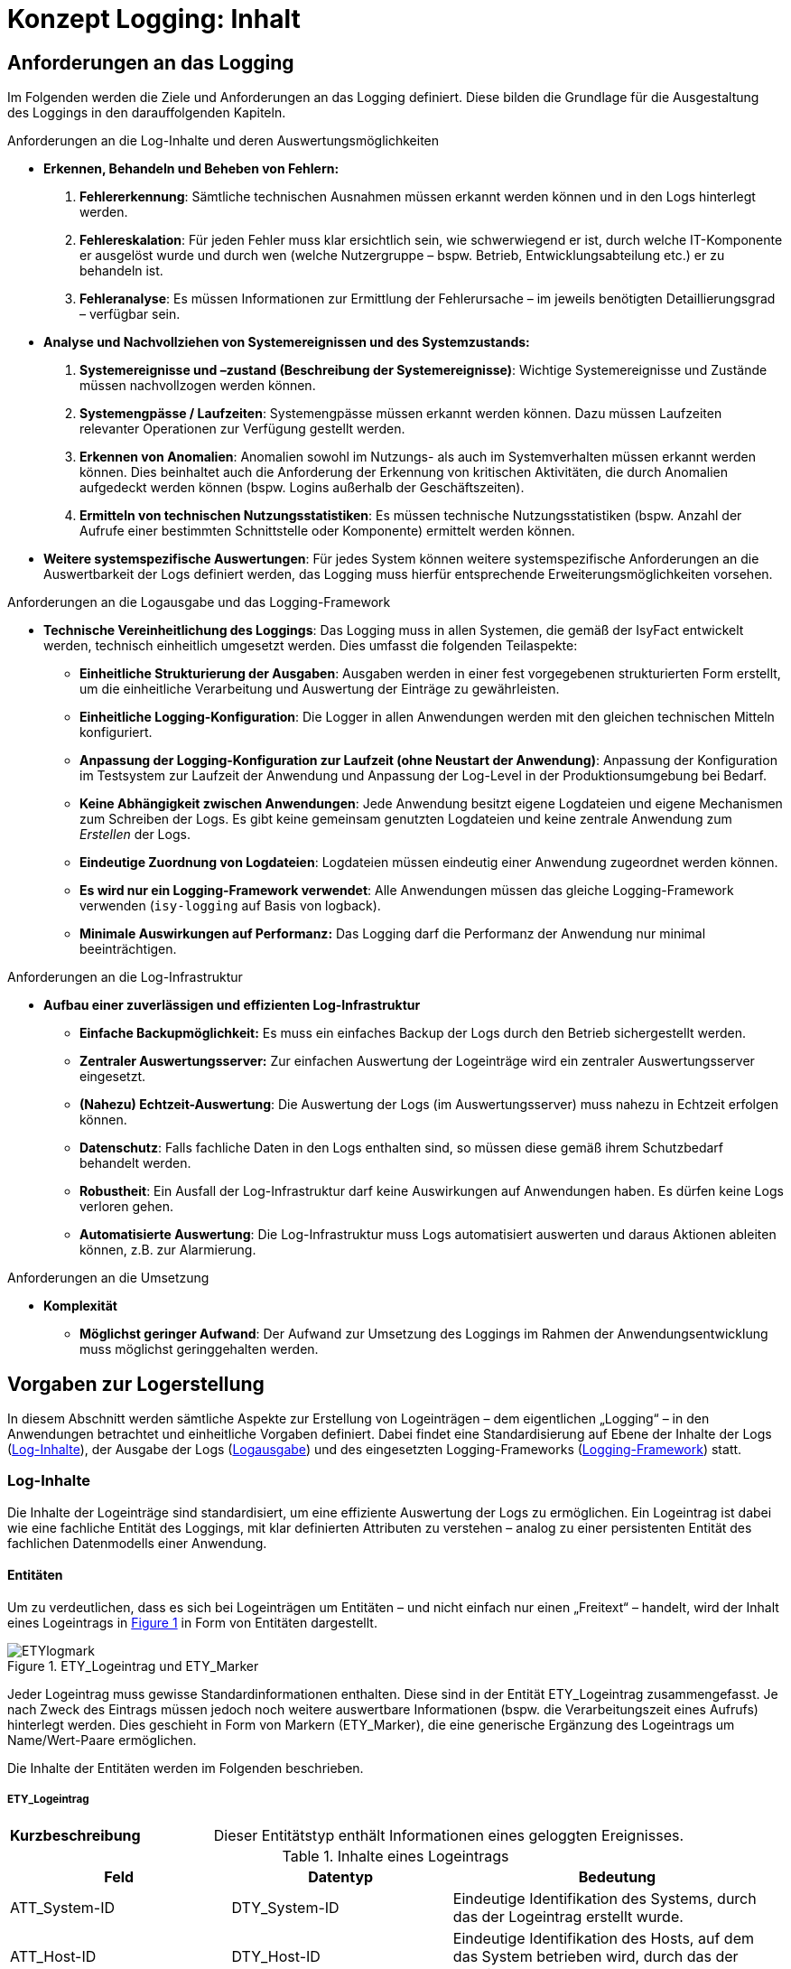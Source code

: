 = Konzept Logging: Inhalt

// tag::inhalt[]
[[anforderungen-an-das-logging]]
== Anforderungen an das Logging

Im Folgenden werden die Ziele und Anforderungen an das Logging definiert.
Diese bilden die Grundlage für die Ausgestaltung des Loggings in den darauffolgenden Kapiteln.

[underline]#Anforderungen an die Log-Inhalte und deren Auswertungsmöglichkeiten#

* *Erkennen, Behandeln und Beheben von Fehlern:*
. *Fehlererkennung*: Sämtliche technischen Ausnahmen müssen erkannt werden können und in den Logs hinterlegt werden.
. *Fehlereskalation*: Für jeden Fehler muss klar ersichtlich sein, wie schwerwiegend er ist, durch welche IT-Komponente er ausgelöst wurde und durch wen (welche Nutzergruppe – bspw. Betrieb, Entwicklungsabteilung etc.) er zu behandeln ist.
. *Fehleranalyse*: Es müssen Informationen zur Ermittlung der Fehlerursache – im jeweils benötigten Detaillierungsgrad – verfügbar sein.
* *Analyse und Nachvollziehen von Systemereignissen und des Systemzustands:*
. *Systemereignisse und –zustand (Beschreibung der Systemereignisse)*: Wichtige Systemereignisse und Zustände müssen nachvollzogen werden können.
. *Systemengpässe / Laufzeiten*: Systemengpässe müssen erkannt werden können.
Dazu müssen Laufzeiten relevanter Operationen zur Verfügung gestellt werden.
. *Erkennen von Anomalien*: Anomalien sowohl im Nutzungs- als auch im Systemverhalten müssen erkannt werden können.
Dies beinhaltet auch die Anforderung der Erkennung von kritischen Aktivitäten, die durch Anomalien aufgedeckt werden können (bspw. Logins außerhalb der Geschäftszeiten).
. *Ermitteln von technischen Nutzungsstatistiken*: Es müssen technische Nutzungsstatistiken (bspw. Anzahl der Aufrufe einer bestimmten Schnittstelle oder Komponente) ermittelt werden können.
* *Weitere systemspezifische Auswertungen*: Für jedes System können weitere systemspezifische Anforderungen an die Auswertbarkeit der Logs definiert werden, das Logging muss hierfür entsprechende Erweiterungsmöglichkeiten vorsehen.

[underline]#Anforderungen an die Logausgabe und das Logging-Framework#

* **Technische Vereinheitlichung des Loggings**: Das Logging muss in allen Systemen, die gemäß der IsyFact entwickelt werden,
technisch einheitlich umgesetzt werden.
Dies umfasst die folgenden Teilaspekte:
** **Einheitliche Strukturierung der Ausgaben**: Ausgaben werden in einer fest vorgegebenen strukturierten Form erstellt, um die einheitliche Verarbeitung und Auswertung der Einträge zu gewährleisten.
** **Einheitliche Logging-Konfiguration**: Die Logger in allen Anwendungen werden mit den gleichen technischen Mitteln konfiguriert.
** **Anpassung der Logging-Konfiguration zur Laufzeit (ohne Neustart der Anwendung)**: Anpassung der Konfiguration im Testsystem zur Laufzeit der Anwendung und Anpassung der Log-Level in der Produktionsumgebung bei Bedarf.
** **Keine Abhängigkeit zwischen Anwendungen**: Jede Anwendung besitzt eigene Logdateien und eigene Mechanismen zum Schreiben der Logs.
Es gibt keine gemeinsam genutzten Logdateien und keine zentrale Anwendung zum _Erstellen_ der Logs.
** **Eindeutige Zuordnung von Logdateien**: Logdateien müssen eindeutig einer Anwendung zugeordnet werden können.
** **Es wird nur ein Logging-Framework verwendet**: Alle Anwendungen müssen das gleiche Logging-Framework verwenden (`isy-logging` auf Basis von logback).
** *Minimale Auswirkungen auf Performanz:* Das Logging darf die Performanz der Anwendung nur minimal beeinträchtigen.

[underline]#Anforderungen an die Log-Infrastruktur#

* *Aufbau einer zuverlässigen und effizienten Log-Infrastruktur*
** *Einfache Backupmöglichkeit:* Es muss ein einfaches Backup der Logs durch den Betrieb sichergestellt werden.
** *Zentraler Auswertungsserver:* Zur einfachen Auswertung der Logeinträge wird ein zentraler Auswertungsserver eingesetzt.
** **(Nahezu) Echtzeit-Auswertung**: Die Auswertung der Logs (im Auswertungsserver) muss nahezu in Echtzeit erfolgen können.
** **Datenschutz**: Falls fachliche Daten in den Logs enthalten sind, so müssen diese gemäß ihrem Schutzbedarf behandelt werden.
** **Robustheit**: Ein Ausfall der Log-Infrastruktur darf keine Auswirkungen auf Anwendungen haben.
Es dürfen keine Logs verloren gehen.
** **Automatisierte Auswertung**: Die Log-Infrastruktur muss Logs automatisiert auswerten und daraus Aktionen ableiten können,
z.B. zur Alarmierung.

[underline]#Anforderungen an die Umsetzung#

* *Komplexität*
** **Möglichst geringer Aufwand**: Der Aufwand zur Umsetzung des Loggings im Rahmen der Anwendungsentwicklung muss möglichst geringgehalten werden.

[[vorgaben-zur-logerstellung]]
== Vorgaben zur Logerstellung

In diesem Abschnitt werden sämtliche Aspekte zur Erstellung von Logeinträgen – dem eigentlichen „Logging“ – in den Anwendungen betrachtet und einheitliche Vorgaben definiert.
Dabei findet eine Standardisierung auf Ebene der Inhalte der Logs (<<log-inhalte>>), der Ausgabe der Logs (<<logausgabe>>) und des eingesetzten Logging-Frameworks (<<logging-framework>>) statt.

[[log-inhalte]]
=== Log-Inhalte

Die Inhalte der Logeinträge sind standardisiert, um eine effiziente Auswertung der Logs zu ermöglichen.
Ein Logeintrag ist dabei wie eine fachliche Entität des Loggings, mit klar definierten Attributen zu verstehen – analog zu einer persistenten Entität des fachlichen Datenmodells einer Anwendung.

[[entitaeten]]
==== Entitäten

Um zu verdeutlichen, dass es sich bei Logeinträgen um Entitäten – und nicht einfach nur einen „Freitext“ – handelt, wird der Inhalt eines Logeintrags in <<image-ETYlogmark>> in Form von Entitäten dargestellt.

:desc-image-ETYlogmark: ETY_Logeintrag und ETY_Marker
[id="image-ETYlogmark",reftext="{figure-caption} {counter:figures}"]
.{desc-image-ETYlogmark}
image::ETYlogmark.png[align="center"]

Jeder Logeintrag muss gewisse Standardinformationen enthalten.
Diese sind in der Entität ETY_Logeintrag zusammengefasst.
Je nach Zweck des Eintrags müssen jedoch noch weitere auswertbare Informationen (bspw. die Verarbeitungszeit eines Aufrufs) hinterlegt werden.
Dies geschieht in Form von Markern (ETY_Marker), die eine generische Ergänzung des Logeintrags um Name/Wert-Paare ermöglichen.

Die Inhalte der Entitäten werden im Folgenden beschrieben.

[[ety_logeintrag]]
===== ETY_Logeintrag

[cols="3s,7"]
|====
|Kurzbeschreibung |Dieser Entitätstyp enthält Informationen eines geloggten Ereignisses.
|====

:desc-table-logeintrag: Inhalte eines Logeintrags
[id="table-logeintrag",reftext="{table-caption} {counter:tables}"]
.{desc-table-logeintrag}
[cols="2,2,3",options="header"]
|====
|Feld |Datentyp |Bedeutung
|ATT_System-ID |DTY_System-ID |Eindeutige Identifikation des Systems, durch das der Logeintrag erstellt wurde.
|ATT_Host-ID |DTY_Host-ID |Eindeutige Identifikation des Hosts, auf dem das System betrieben wird, durch das der Logeintrag erstellt wurde.
|ATT_Thread |DTY_Zeichenkette |Name des Threads (bspw. `main`).
|ATT_Logger |DTY_Zeichenkette |Name des Loggers (absoluter Pfad der Klasse).
|ATT_Zeitstempel |DTY_Zeitstempel |Zeitpunkt der Erstellung des Logeintrags.
|ATT_Korrelations-ID<1..n> |DTY_Korrelations-ID |Korrelations-ID des Aufrufs (siehe <<korrelations-id>>)
|ATT_Level |DTY_Log-Level |Log-Level, welches dem Logeintrag zugeordnet wird (siehe <<log-level-log-kategorie-und-ereignisschluessel>>).
|ATT_Kategorie |DTY_Log-Kategorie |Kategorisierung des Logeintrags in Bezug auf dessen Zweck. (siehe <<log-level-log-kategorie-und-ereignisschluessel>>).
|ATT_Ereignisschlüssel |DTY_ Ereignisschlüssel |Eindeutige Identifikation des Ereignisses und dem damit verbundenen Zweck der Erstellung des Logeintrags (siehe Abschnitt 4.1.2).
|ATT_Nachricht |DTY_Zeichenkette |Nachricht, welche das Ereignis des Logeintrags _menschenlesbar_ beschreibt (siehe <<nachricht>>).
|ATT_Enthaelt_fachliche_Daten |DTY_Wahrheitswert |Wahrheitswert, der angibt, ob der Logeintrag datenschutzrelevante Daten (vgl. <<datenschutz>>) enthält.
|====

[[ety_marker]]
===== ETY_Marker

[cols="3s,7"]
|====
|Kurzbeschreibung |Dieser Entitätstyp ermöglicht es, dem Logeintrag weitere Attribute in Form von Name/Wert-Paaren hinzuzufügen.
|====

:desc-table-marker: Inhalte eines Markers
[id="table-marker",reftext="{table-caption} {counter:tables}"]
.{desc-table-marker}
[cols="2,2,3",options="header"]
|====
|Feld |Datentyp |Bedeutung
|ATT_Name |DTY_Zeichenkette |Bezeichnung des Markers.
|ATT_Wert |DTY_Zeichenkette |Wert des Markers
|====

[[datentypen]]
===== Datentypen

:desc-table-datentypen: Datentypen
[id="table-datentypen",reftext="{table-caption} {counter:tables}"]
.{desc-table-datentypen}
[cols="2,2,3,4",options="header"]
|====
|Datentyp |Basistyp |Bedeutung |Wertebereich
|DTY_System-ID |Zeichenkette |Eindeutige Identifikation eines Systems. |Bspw.: `XYZRG`, `XYZGA`, `QKSVZ`
|DTY_Host-ID |Zeichenkette |Eindeutige Identifikation eines Hosts/Servers. |Bspw.: `appserver01`
|DTY_Zeitstempel |Datum |Zeitpunkt. a|
ISO8601-Format inklusive Zeitzone: +
`yyyy-MM-dd HH:mm:ss,SSSTZD`

Bspw.: `2007-09-05 16:40:36,464Z`
|DTY_Korrelations-ID |Zeichenkette |Eindeutige Identifikation eines Aufrufs über Anwendungsgrenzen hinweg (siehe <<korrelations-id>>) |Liste von UUIDs mit optionalen Präfixen (siehe <<korrelations-id>>).
|DTY_Log-Level |Enum |Kategorie eines Logeintrags in Bezug auf Wichtigkeit (siehe <<log-level-log-kategorie-und-ereignisschluessel>>). |`FATAL, ERROR, WARN, INFO, DEBUG, TRACE`
|DTY_Log-Kategorie |Enum |Kategorie eines Logeintrags in Bezug auf Zweck (siehe <<log-level-log-kategorie-und-ereignisschluessel>>). |`FEHLERANZEIGE, PROFILING, JOURNAL, METRIK,SICHERHEIT, FEHLERANALYSE`
|DTY_Ereignisschlüssel |Zeichenkette |Eindeutige Identifikation des Zwecks eines Logeintrags (siehe <<log-level-log-kategorie-und-ereignisschluessel>>). |Bspw.: `LISYLOO01001`
|DTY_Zeichenkette |Zeichenkette |Frei wählbare Zeichenketten. |UTF-8 Zeichenkette
|DTY_Wahrheitswert |Wahrheitswert |Ein Wahrheitswert kann genau zwei Zustände annehmen: „true“ oder „false“. |`true, false`
|DTY_Ganzzahl |Ganzzahl |Frei wählbare Ganzzahl. |Bspw.: `1, 2, 3, 4`
|====

[[log-level-log-kategorie-und-ereignisschluessel]]
==== Log-Level, Log-Kategorie und Ereignisschlüssel

Log-Level, Log-Kategorie und Ereignisschlüssel werden in den Nutzungsvorgaben _Logging_ (siehe <<NutzungsvorgabenLogging>>) beschrieben.

[[korrelations-id]]
==== Korrelations-ID

Die Korrelations-ID ist immer mitzuloggen, damit die Logeinträge einzelnen Aufrufen zugeordnet und über die Komponenten der Anwendungs­landschaft verfolgt werden können.
Die Korrelations-ID besteht aus einer Liste von IDs.
Jede ID besteht ihrerseits wiederum aus einem UUID sowie einem optionalen Präfix.
Die Korrelations-ID enthält die einzelnen IDs in der Reihenfolge, in der sie erzeugt wurden.
Somit ist die letzte ID der Korrelations-ID stets die des aktuellen Systemaufrufs.

NOTE: UUID: Universally Unique Identifier

Eine exemplarische Korrelations-ID ist demnach (als JSON-Array formatiert):

`{"c15638a2-4c38-4d18-b887-5ebd2a1c427d", +
"f60143b3-3408-4501-9947-240ec1c48667", +
"BATCH-c893d44f-3b8e-446e-a360-06a520440e64"}`

[[nachricht]]
==== Nachricht

Die Nachricht enthält eine menschenlesbare Beschreibung des eingetretenen Logereignisses.
Diese ist dann relevant, wenn die Logeinträge unverarbeitet durch einen (menschlichen) Anwender ausgewertet werden, was insbesondere bei der Fehleranalyse der Fall ist.

Die Nachrichten sind so weit wie möglich zu vereinheitlichen.
Dazu werden in den Nutzungsvorgaben _Logging_ (siehe <<NutzungsvorgabenLogging>>) klare Vorgaben definiert, welche Nachrichten in welcher Situation zu erstellen sind.

[[datenschutz]]
===== Datenschutz

Beim Loggen der Nachrichten sind grundsätzlich die Vorgaben der Datenschutzgrundverordnung (https://eur-lex.europa.eu/legal-content/DE/TXT/PDF/?uri=CELEX:32016R0679&from=DE[DSGVO]) einzuhalten.
Eine besondere Rolle spielen dabei personenbezogene Daten und insbesondere Daten gemäß Artikel 9 DSGVO.
Ebenso dürfen grundsätzlich keine sicherheitsrelevanten Daten (z.B. Passwörter) geloggt werden.

[underline]#Ausnahme#: Sollten die datenschutzrechtlich- oder sicherheitsrelevanten Daten zur Analyse zwingend notwendig sein – bspw., wenn fachlich fehlerhafte Daten zu technischen Fehlern führen – dürfen diese Daten im dafür notwendigen Maße mitgeschrieben werden.
Die entsprechenden Logeinträge müssen durch das Setzen des Flags ATT_Enthält_fachliche_Daten markiert werden, damit sie durch die Loginfrastruktur gesondert behandelt werden können.
Die Daten dürfen nur so lange aufbewahrt werden, wie es für die Analyse der Daten zwingend erforderlich ist.

Datenverarbeitung im Auftrag – auch Auftragsdatenverarbeitung (ADV) genannt – bezeichnete in Deutschland die Erhebung, Verarbeitung oder Nutzung personenbezogener Daten durch einen Dienstleister im Auftrag des Verantwortlichen.
Seit Inkrafttreten der DSGVO regelt Artikel 28 der DSGVO die Verarbeitung im Auftrag.
Artikel 28 verweist wiederum auf Artikel 32 der DSGVO, in dem eine Pseudonymisierung und Verschlüsselung personenbezogener Daten gefordert wird.
Für die Weitergabe von Log Dateien an Auftragsverarbeiter (Entwickler) bedeutet das konkret, dass personenbezogene Daten nur pseudonymisiert weitergegeben werden dürfen.

[[logausgabe]]
=== Logausgabe

In diesem Abschnitt werden sämtliche Aspekte zur Ausgabe der Logeinträge betrachtet und für die IsyFact standardisiert.
Dies umfasst die Definition des Formats der einzelnen Logeinträge (<<logformat>>), die Ablage der Einträge in Logdateien (<<logdateien-log-rotation-und-komprimierung>>).

[[logformat]]
==== Logformat

Die Logeinträge werden im JSON-Format ausgegeben.
Dies hat den Vorteil, dass die Einträge dadurch sehr einfach maschinell verarbeitet werden können und der Umfang der erzeugten Datenmengen (bspw. im Vergleich zu XML) reduziert wird.
Die „Menschenlesbarkeit“ der erstellten Einträge wird durch die Verwendung von JSON leicht eingeschränkt, dies ist aber akzeptiert, da eine Aufbereitung der Logeinträge durch die Log-Infrastruktur stattfindet (siehe Kapitel <<log-auswertung>>).

Jedes Attribut eines Logeintrags wird in einem entsprechenden JSON Name/Wert-Paar abgelegt.
Attributnamen werden dabei komplett in Kleinbuchstaben und ohne Sonderzeichen geschrieben.
Im Folgenden wird ein exemplarischer Logeintrag dargestellt, ergänzt um Leerzeichen und Zeilenumbrüche um die Lesbarkeit zu erhöhen:

:desc-listing-Logeintrag: Beispiel für einen Logeintrag
[id="listing-Logeintrag",reftext="{listing-caption} {counter:listings }"]
.{desc-listing-Logeintrag}
[source,json]
----
{
  "zeitstempel" : "2014-03-04T12:27:27.943",
  "systemid" : "Systemxyz",
  "hostid" : "appserver01",
  "thread" : "main",
  "logger" : "x.y.HelloWorldZ",
  "korrelationsid" : {"c15638a2-4c38-4d18-b887-5ebd2a1c427d","BATCH-c893d44f-3b8e-446e-a360-06a520440e64"},
  "level" : "INFO",
  "kategorie" : "PROFILING",
  "logschluessel" : "LISYLO01001",
  "nachricht" : "Aufruf des Nachbarsystems XYZ in 10 ms beendet.",
# Zusätzliche Marker:
  "dauer" : "10"
}
----

Zu beachten ist, dass durch das Logging-Framework sichergestellt wird, dass nur fest definierte Marker in den Logeintrag aufgenommen werden.
Die Vergabe „beliebiger“ Marker ist nicht möglich, so dass ein Namenskonflikt zwischen Marker und den anderen Attributen des Eintrags ausgeschlossen ist.

Ein tatsächlicher Logeintrag (ohne zusätzliche Leerzeichen und Zeilenumbrüche) sieht demnach wie folgt aus:

:desc-listing-LogeintragUnformatiert: Tatsächlicher Logeintrag (unformatiert)
[id="listing-LogeintragUnformatiert",reftext="{listing-caption} {counter:listings }"]
.{desc-listing-LogeintragUnformatiert}
[source,json]
----
{"zeitstempel":"2014-03-04T12:27:27.943","systemid":"Systemxyz","hostid":"appserver01","thread":"main","logger":"x.y.HelloWorldZ","korrelationsid":{"c15638a2-4c38-4d18-b887-5ebd2a1c427d","BATCH-c893d44f-3b8e-446e-a360-06a520440e64"},"level":"INFO","kategorie":"PROFILING","logschluessel":"LISYLO01001","nachricht":"Aufruf des Nachbarsystems XYZ in 10 ms beendet.","dauer" :"10"}
----

[[logdateien-log-rotation-und-komprimierung]]
==== Logdateien, Log-Rotation und Komprimierung

Die Vorgaben zu Logdateien sowie deren Rotation und Komprimierung sind in den Nutzungsvorgaben _Logging_  <<NutzungsvorgabenLogging>> beschrieben.

[[logging-framework]]
=== Logging-Framework

Als Logging-Framework wird in der IsyFact _logback_ eingesetzt.

NOTE: Für mehr Informationen zu logback siehe http://logback.qos.ch/

Durch die Querschnittsbibliothek `isy-logging` wird eine Fassade bereitgestellt, die eine einheitliche Nutzung von _logback_ sicherstellt.
Als Grundsätzliche Vorgabe gilt, dass logback durch eine Anwendung niemals direkt, sondern ausschließlich über `isy-logging` aufgerufen wird (Ausnahme sind hierbei externe Bibliotheken – siehe <<logging-externer-bibliotheken>>).

Die Nutzung und Konfiguration von `isy-logging` sind in den Nutzungsvorgaben _Logging_ <<NutzungsvorgabenLogging>> beschrieben.

Im Folgenden werden die grundlegenden Aspekte der Implementierung von `isy-logging` beschrieben.

[[logging-fassade]]
==== Logging-Fassade

`isy-logging` stellt eine Fassade zum Zugriff auf logback bzw. auf dessen Schnittstellen, die durch das allgemeine Framework SLF4J definiert werden, bereit.
Wichtig ist, dass durch `isy-logging` selbst SLF4J nicht implementiert wird.
Dies wird aus zwei Gründen nicht gemacht:

* Durch die Bereitstellung einer proprietären Schnittstelle können die spezifischen Anforderungen an das Logging besser umgesetzt werden (Verwendung spezifischer Attribute an den Schnittstellen).
* Es soll nur eine einzige SLF4J-Implementierung eingesetzt werden.
Die Verwendung von zwei verschiedenen SLF4J-Implementierungen in einer Anwendung ist zwar möglich, führt jedoch zu einer komplexeren und fehleranfälligeren Konfiguration.
Zudem ist durch die gewählte Architektur der Austausch von logback mit einer anderen SLF4J Implementierung auch weiterhin sehr einfach möglich.
Es könnte sogar auf eine komplett neue Logging-Schnittstelle (hinter der Fassade) gewechselt werden, ohne dass der Anwendungscode angepasst werden muss.

In <<image-logfass>> ist eine Übersicht der Implementierung der Fassade dargestellt.

:desc-image-logfass: Logging-Fassade
[id="image-logfass",reftext="{figure-caption} {counter:figures}"]
.{desc-image-logfass}
image::logfass.png[align="center"]

Die Klassen der Fassade sind in <<table-KlassenFassade>> beschrieben.

:desc-table-KlassenFassade: Die Klassen der Logging-Fassade
[id="table-KlassenFassade",reftext="{table-caption} {counter:tables}"]
.{desc-table-KlassenFassade}
[cols="3,7",options="header"]
|====
|Klasse |Beschreibung
|IsyLoggerFactory a|
Factory zum Erstellen einer Instanz der Klasse `IsyLoggerImpl`.

Sie nutzt das Interface `LoggerFactory`, um eine Instanz der Klasse `Logger` von _logback_ zu erzeugen, die durch `IsyLoggerImpl` gewrapped wird.

|IsyLogbackLoggerImpl a|
Logger-Fassade, um Logeinträge zu erstellen.

Die Klasse besitzt eine Referenz auf eine Instanz des eigentlichen Loggers (Klasse `Logger`), der durch _logback_ bereitgestellt wird.

Die bereitgestellten Methoden werden durch das Interface `IsyLogger` definiert, welches in <<isylogger>> beschrieben ist.

|IsyMarker a|
Implementierung des Interface Marker, welches durch SLF4J definiert wird.

Die Klasse wird durch den `IsyLogger` verwendet, um einzelne Attribute (Name/Wert-Paare) an den Logger zu übergeben.

|====

[[isylogger]]
===== IsyLogger

Das Interface IsyLogger stellt Methoden zum Erstellen von Logeinträgen bereit.
Es ist in <<image-interface-isylogger>> dargestellt.

:desc-image-interface-isylogger: Interface von IsyLogger
[id="image-interface-isylogger",reftext="{figure-caption} {counter:figures}"]
.{desc-image-interface-isylogger}
image::interface-isylogger.png[align="center",width=80%,pdfwidth=80%]

Das Interface wird in den Nutzungsvorgaben <<NutzungsvorgabenLogging>> detailliert beschrieben.

Implementiert wird das Interface durch die Klasse `IsyLoggerImpl`.
Eingehende Aufrufe werden dabei an den SLF4J-Logger delegiert.
Die zusätzlich definierten Parameter (Object…) werden in Form von Markern (jeder Marker beschreibt dabei ein Name/Wert-Paar) an den Logger übergeben.
Grundsätzlich ermöglicht es SLF4J jeweils nur einen Marker zu übergeben.
Marker können jedoch aneinandergehängt werden (Methode add am Marker), so dass ein Marker über diesen Weg weitere Marker enthalten kann.

[[log-aufbereitung]]
==== Log-Aufbereitung

Zur Aufbereitung der Logeinträge im JSON-Layout wird die Klasse `IsyJsonLayout` bereitgestellt.
Diese erweitert die Klasse `JsonLayout` von _logback_ um die Auswertung der `IsyMarker`.
Wird ein entsprechender Marker übergeben, so schreibt die Klasse diesen und alle enthaltenen Marker als Name/Wert-Paare (JSON-Attribute) in das Log.
Diese Klasse übernimmt außerdem die Funktion zur Kontrolle der Länge eines Logeintrags und kürzt den Logeintrag, falls dieser die maximale Länge überschreitet.
Die Kürzung eines zu langen Logeintrags findet auf Attributebene in folgender Reihenfolge statt: Kürzung von Parameter (bereits in Nachricht enthalten), Exception, Nachricht.
Gekürzte Logeinträge erhalten einen zusätzlichen Schlüssel `gekuerzt` mit dem Wert `true`.
Es werden nur Logeinträge der Levels `INFO`, `WARN` und `ERROR` gekürzt.

Nähere Informationen zur Festlegung der maximalen Länge von Logeinträgen finden sich in den Nutzungsvorgaben <<NutzungsvorgabenLogging>>.

In <<image-aufbvLogent>> ist das Zusammenspiel der verschiedenen Klassen zur Aufbereitung der Logeinträge dargestellt.

:desc-image-aufbvLogent: Übersicht der Aufbereitung von Logeinträgen
[id="image-aufbvLogent",reftext="{figure-caption} {counter:figures}"]
.{desc-image-aufbvLogent}
image::iaufbvLogent.png[align="center"]

[[hilfsklassen]]
==== Hilfsklassen

`isy-logging` stellt zwei Hilfsklassen zur Erstellung von Logeinträgen bereit, um die Umsetzung der in den Nutzungsvorgaben <<NutzungsvorgabenLogging>> definierten Szenarien an die Logerstellung zu vereinfachen.
Diese sind in <<image-hilfklas>> dargestellt.

Die Klasse `LogInterceptor` dient dabei als Hilfsklasse, um verschiedene Informationen zu Methodenaufrufen zu loggen und wird per Spring-AOP konfiguriert.

Die Klasse `LogApplicationListener` dient dem Loggen von wichtigen Systemereignissen und wird als Spring-Bean konfiguriert.

Die Informationen zur Konfiguration und Verwendung der beiden Klassen sind in den Nutzungsvorgaben <<NutzungsvorgabenLogging>> beschrieben und werden an dieser Stelle nicht wiederholt.

:desc-image-hilfklas: Hilfsklassen
[id="image-hilfklas",reftext="{figure-caption} {counter:figures}"]
.{desc-image-hilfklas}
image::hilfklas.png[align="center"]

[[logging-externer-bibliotheken]]
==== Logging externer Bibliotheken

_Logback_ wird als einzige Implementierung von SLF4J eingesetzt (`IsyLoggerFactory` implementiert das Interface `LoggerFactory` von SLF4J nicht). Externe Bibliotheken, die SLF4J oder logback nutzen und in die Anwendung eingebunden werden, nutzen dadurch direkt die `LoggerFactory` und damit auch den `Logger`, der durch _logback_ bereitgestellt wird.
Dies ist ohne Einschränkungen möglich, da die Vereinheitlichung der Logeinträge durch das `IsyJsonLayout` auch in diesem Fall durchgeführt wird.
Für Frameworks, die weder logback noch SLF4J nutzen, werden durch SLF4J entsprechende „Bridging Modules“ bereitgestellt, durch die die Aufrufe des Logging-Frameworks auf SLF4J (bzw. logback) umgeleitet werden können.
Diese sind zu verwenden, so dass die Erstellung der Logeinträge ausschließlich durch logback erfolgt.
Die Nutzung der Bridges ist in den Nutzungsvorgaben _Logging_ beschrieben (siehe <<NutzungsvorgabenLogging>>).

[[log-auswertung]]
== Log-Auswertung

In diesem Kapitel werden die Informationen beschrieben, die letztendlich im Auswertungstool zur Verfügung stehen, und damit die Grundlage zur Durchführung von Analysen darstellen.
In den einzelnen Unterabschnitten werden die verschiedenen Logdateien aufgeführt, die an die Log-Infrastruktur  anzubinden sind.
Wichtig ist, dass die Logeinträge der Systeme der Log-Infrastruktur selbst, auch in die Auswertung einfließen  müssen, um Probleme bei der Verarbeitung der Logs zu erkennen.

Konkrete Szenarien zur Auswertung der Logeinträge sind in den Nutzungsvorgaben _Logging_ <<NutzungsvorgabenLogging>> beschrieben.

Die Auswertung der Logeinträge mit Hilfe des Auswertungstools sind in den Nutzungsvorgaben des Logservers <<NutzungsvorgabenLogserver>> beschrieben.

[[allgemeine-hinweise]]
=== Allgemeine Hinweise

In diesem Abschnitt werden allgemeine Hinweise und Besonderheiten zur Auswertung der Logs aufgeführt.

[[kein-log-level-fatal-in-den-logs]]
==== Kein Log-Level FATAL in den Logs

Wie in den Nutzungsvorgaben _Logging_ <<NutzungsvorgabenLogging>> beschrieben, besitzen SLF4J und logback kein Log-Level FATAL.
Log-Einträge im Level FATAL und ERROR erscheinen in den Logs beide im Level ERROR, können aber an Hand der Kategorie (FATAL oder ERROR) unterschieden werden:

* Log-Level ERROR: {"level":"ERROR", "kategorie":"ERROR", …}
* Log-Level FATAL: {"level":"ERROR", "kategorie":"FATAL", …}

[[auswertung-des-feldes-zeitstempel]]
==== Auswertung des Feldes „zeitstempel“

Für die systematische Auswertung der Logeinträge durch die Betriebsplattform ist der Zeitstempel von besonderer Bedeutung.
Daher stellt die Bibliothek `isy-logging` sicher, dass der Zeitstempel möglichst am Anfang des Logeintrags steht.

[[allgemeine-inhalte-jedes-logeintrags]]
=== Allgemeine Inhalte jedes Logeintrags

Die folgenden Attribute werden automatisch durch logstash gesetzt und sind in jedem Event enthalten:

:desc-table-AllgemeineInhalteLogeintrag: Allgemeine Inhalte jedes Logeintrags
[id="table-AllgemeineInhalteLogeintrag",reftext="{table-caption} {counter:tables}"]
.{desc-table-AllgemeineInhalteLogeintrag}
[cols="1,4,4m",options="header"]
|====
|Attribut |Beschreibung |Format / Beispiel
|path |Absoluter Pfad der Datei, aus welcher der Logeintrag gelesen wurde. |/var/log/xyz-ga/webserver01_xyz-ga_2014-05-10_1700.log
|====

[[isyfact-konforme-anwendungen]]
=== IsyFact-konforme Anwendungen

Die Attribute, die durch Anwendungen geloggt werden, die konform zu `isy-logging` umgesetzt sind, werden durch die Entität ETY_Logeintrag in <<entitaeten>> beschrieben.
Diese werden ergänzt um optionale Marker (Name/Wert-Paare). Beim Einsatz von `isy-logging` werden die folgenden Marker erstellt:

:desc-table-MarkerIsyLogging: Zusätzliche Marker von isy-logging
[id="table-MarkerIsyLogging",reftext="{table-caption} {counter:tables}"]
.{desc-table-MarkerIsyLogging}
[cols="2,3,3",options="header"]
|====
|Attribut |Beschreibung |Format / Beispiel
|parameter<1..n> |Parameter, die zur Ersetzung der Platzhalter in der Lognachricht übergeben wurden |`Freitext`
|methode a|
Vollständige Signatur einer aufgerufenen Methode.

Dieser Marker wird beim Loggen eines Methodenaufrufs mit den Hilfsklassen `LoggingMethodInvoker` und `LoggingMethod-Interceptor` automatisch gesetzt.

 a|`public de.bund.bva.
isyfact.logging.
hilfsklassen.
TestZielParameterPerson
de.bund.bva.isyfact.
logging.hilfsklassen.
TestZielKlasse.setzeName
Exception(de.bund.bva.
Isyfact.logging.
hilfsklassen.TestZiel
ParameterPerson,
java.lang.String)`
|dauer a|
Dauer eines Methodenaufrufs.

Dieser Marker wird beim Loggen der Dauer eines Methodenaufrufs mit den Hilfsklassen `LoggingMethodInvoker` und `LoggingMethod-Interceptor` automatisch gesetzt.
 |`124`
|gekuerzt a|
Informiert über die Kürzung eines Logeintrags.

Dieser Marker wird gesetzt, wenn der Logeintrag die maximale Länge eines Logeintrags überschritten hatte und aus diesem Grund gekürzt wurde.
Der Marker wird in diesem Fall immer auf den Wert `true` gesetzt. Bei konformen Logeinträgen wird der Marker nicht gesetzt.

|`true`
|====

[[isyfact-konforme-anwendungen-vor-logging-konzept-version-3.0]]
=== IsyFact-konforme Anwendungen (vor Logging-Konzept Version 3.0)

Das Logging-Konzept wurde mit der Version 3 grundlegend überarbeitet.
Die Logeinträge von Systemen, die konform zum Logging-Konzept vor Version 3 umgesetzt sind,
stellen neben der Lognachricht die folgenden Informationen (analog zu <<entitaeten>>) bereit:

* `systemid, hostid, thread, logger, zeitstempel, korrelationsid, level`

[[tomcat-access-log]]
=== Tomcat access-log

Die Logeinträge der Tomcat access-logs, die konform zur IsyFact konfiguriert sind, stellen neben der Lognachricht die folgenden Informationen bereit:

:desc-table-LogeintragTomcat: Informationen für Tomcat access-log
[id="table-LogeintragTomcat",reftext="{table-caption} {counter:tables}"]
.{desc-table-LogeintragTomcat}
[cols="3m,2,3",options="header"]
|====
|Bestandteil |Beschreibung |Format / Beispiel
|Tomcathost |Remote Hostname, bzw. IP-Adresse falls der Hostname nicht verfügbar ist a| Bspw.: `appserver01`
|Tomcatthread |Der Thread-Name über den der Request verarbeitet wird |Bspw.: `main`
|Benutzername |Der Remote Benutzername |
|zeitstempelroh |Datum und Uhrzeit |02/Feb/2012:00:02:50Z
|zeitstempel |Datum und Uhrzeit im ISO-8601 Format |2012-02-02T00:02:50.000Z
|request |Erste Zeile des Request.
Hieraus ist ersichtlich ob es eine GET/POST ist, welche URI aufgerufen wurde und welches Protokoll verwendet wurde |
|statuscode |HTTP-Status Code des Response |Bspw.: `200`
|anzahlbytes |Anzahl der Bytes |Ganzzahl
|thread |Name des Threads, durch den der Logeintrag erstellt wurde. |Bspw.: `main`
|verarbeitungszeit |Verarbeitungszeit in Millisekunden |Ganzzahl
|uniqueid |Die vom Apache generierte Correlation-ID.
Diese wird von mod_jk im Request mitgeliefert. |24 Zeichen. Bspw.: `U08ZosCoAAM-AAC9CATgFAAAA`
|Apachename |Im Request von mod_jk wird der Name des Apaches geliefert, über den die Anfrage verarbeitet wurde. a| Bspw.: `webserver01`
|====

[[wrapper-log]]
=== Wrapper-Log

Die Logeinträge des Wrapper-Logs, die konform zur IsyFact konfiguriert sind, stellen neben der Lognachricht die folgenden Informationen bereit:

:desc-table-LogeintragWrapper: Informationen für Wrapper-log
[id="table-LogeintragWrapper",reftext="{table-caption} {counter:tables}"]
.{desc-table-LogeintragWrapper}
[cols="3m,2,3",options="header"]
|====
|Bestandteil |Beschreibung |Format / Beispiel
|zeitstempelroh |Datum und Uhrzeit im Original des Logeintrags |2014/10/14 11:40:27.630
|zeitstempel |Datum und Uhrzeit im ISO-8601 Format |2012-02-02T00:02:50.000Z
|prefix |Präfix des Logeintrags. |Bspw.: `jvm 1`
|level |Log-Level analog zu analog zu <<entitaeten>> |Bspw.: `INFO`
|====

[[apache-access-log-und-error-log]]
=== Apache access-log und error-log

Die in den Logs der Apache HTTP-Server bereitgestellten Informationen werden im Konzept HTTP-Server Apache <<NutzungskonzeptHTTPServer>> beschrieben.

Da der HTTP-Server ein anderes Zeitstempel-Format verwendet, werden folgende Felder durch die Loginfrastruktur geändert bzw. ergänzt:

:desc-table-LogeintragApache: Informationen für Apache access-log und error-log
[id="table-LogeintragApache",reftext="{table-caption} {counter:tables}"]
.{desc-table-LogeintragApache}
[cols="3m,2,3",options="header"]
|====
|Bestandteil |Beschreibung |Format / Beispiel
|zeitstempelroh |Datum und Uhrzeit, des ursprünglichen Felds „zeitstempel“ des Logeintrags. |12/Feb/2012:00:02:50 +0000
|zeitstempel |Datum und Uhrzeit im ISO-8601 Format |2012-02-02T00:02:50.000Z
|====

**Wichtig**: In den Apache-Logs werden die aufgerufenen URLs inkl. Requestparameter gelogged.
Sollten die Requestparameter fachliche Daten enthalten (bspw. weil Suchanfragen über einen REST-Webservice realisiert wurden), so sind alle Apache-Logs des jeweiligen Webservers als „Fachdaten“ zu kennzeichnen (siehe <<NutzungsvorgabenLogging>>).

[[mailserver-log]]
=== Mailserver-log

Die Logs des Mailservers stellen neben der Lognachricht, die folgenden Informationen bereit:

:desc-table-LogeintragMailserver: Informationen für Mailserver-log
[id="table-LogeintragMailserver",reftext="{table-caption} {counter:tables}"]
.{desc-table-LogeintragMailserver}
[cols="3m,2,3",options="header"]
|====
|Bestandteil |Beschreibung |Format / Beispiel
|zeitstempelroh |Datum und Uhrzeit im Original des Logeintrags |Dec 12 10:03:28
|mailserver |Identifikation des Mailservers |mailserver01
|====

[[suchverfahren-log]]
=== Suchverfahren-Log

Die Logs des Alphanumerischen Suchverfahrens der Register Factory stellen zum einen allgemeine Informationen bereit, die in jedem Logeintrag enthalten sind.
Darüber hinaus werden je nach Logger (asv.search.request, asv.search.result, asv.update.request, asv.update.result, asv.compare.request, asv.compare.result) weitere Informationen bereitgestellt.
Zudem wird zwischen zwei Verschiedenen Logformaten (shortData, longData) unterschieden, die ebenfalls die Auswahl der ausgegebenen Attribute beeinflusst.
Sämtliche Attribute werden im Folgenden beschrieben.
Zu beachten ist, dass die Logger-spezifischen Attribute in einer JSON-Map `details` gekapselt sind.

// wegen des Inhaltes, der den Default Separator beeinhaltet, muss der Separator geändert werden

:desc-table-LogeintragSuchverfahren: Informationen für Suchverfahren-Log
[id="table-LogeintragSuchverfahren",reftext="{table-caption} {counter:tables}"]
.{desc-table-LogeintragSuchverfahren}
[cols="3m,2,3",options="header"]
|====
|Bestandteil |Beschreibung |Format / Beispiel
3+^|*Allgemeine Attribute (bei jedem Eintrag)*
|zeitstempelroh |Datum und Uhrzeit im Original des Logeintrags |2014-05-12/10:29:01.071
|zeitstempel |Datum und Uhrzeit im ISO-8601 Format |2012-02-02T00:02:50.000Z
|level |Log-Level analog zu analog zu <<log-inhalte>> |Bspw.: INFO
|logger |Verwendeter Logger.
Dieser gibt an, welche Operation (search, update compare) gelogged wurde und ob es sich um eine Anfrage (request) oder Ergebnis (result) handelt.
a|
asv.search.request,
asv.search.result,
asv.update.request,
asv.update.result,
asv.compare.request,
asv.compare.result
3+^|*asv.search.request*
|korrelationsid |Korrelations-Id analog zu <<log-inhalte>> |`c15638a2-4c38-4d18-b887-5ebd2a1c427d; +
f60143b3-3408-4501-9947-240ec1c48667;`
|_logCategory |Logformat, in dem gelogged wurde. a|`shortData , longData`
|searchProfileId |Id des Suchprofils. |1
|ATT_Register |Durchsuchtes Register. (nur bei Kurzform) |“xyz”
|ATT_Teildatenbestand |Teildatenbestand der Suche. (nur bei Kurzform) |12
|_request |Vollständiger Original-Request. (nur bei Langform) |
3+^|*asv.search.result*
|korrelationsid |Korrelations-Id analog zu <<log-inhalte>> |`c15638a2-4c38-4d18-b887-5ebd2a1c427d; +
f60143b3-3408-4501-9947-240ec1c48667;`
|_logCategory |Logformat, in dem gelogged wurde. a|`shortData , longData`
|duration |Dauer der ausgeführten Anfrage. |142
|count |Anzahl der Treffer. |8
|records |Anzahl der zurückgegebenen Records. |5
|_result a|
Bei Kurzform:

Ids und Bewertung der zurückgelieferten Records. +
 +
 +
Bei Langform:

Vollständiges Ergebnisobjekt.

 a|
{"_recordid":"P0-3","ATT_Bewertung":47},

":[{"ATT_Namensart":"0", ... } ... ]

|message |Fehlermeldung. |`invalid or missing searchProfileId`
3+^|*asv.update.request*
|korrelationsid |Korrelations-Id analog zu <<log-inhalte>> |`c15638a2-4c38-4d18-b887-5ebd2a1c427d; +
f60143b3-3408-4501-9947-240ec1c48667;`
|_logCategory |Logformat, in dem gelogged wurde. a|`shortData , longData`
|_ingestMode |Ingest-Mode. a|`speed,async, update,delete,add`
|_recordid |Id des Records. |P2
|_revision |Revision des Records. |12346
|ATT_Register |Durchsuchtes Register. (nur bei Kurzform) |“xyz”
|ATT_Nummer |Registernummer. (nur bei Kurzform) |1234
|ATT_Teildatenbestand |Teildatenbestand der Suche. (nur bei Kurzform) |12
|_request |Vollständiger Original-Request. (nur bei Langform) |
3+^|*asv.update.result*
|korrelationsid |Korrelations-Id analog zu <<log-inhalte>> |`c15638a2-4c38-4d18-b887-5ebd2a1c427d; +
f60143b3-3408-4501-9947-240ec1c48667;`
|_ingestMode |Ingest-Mode. a|`speed,async, update,delete,add`
|_modificationMode |Modification-Mode. a|`speed,async, update,delete,add`
|duration |Dauer der ausgeführten Anfrage. |142
|message |Fehlermeldung. |`invalid or missing recordid`
3+^|*asv.compare.request*
|korrelationsid |Korrelations-Id analog zu <<log-inhalte>> |`c15638a2-4c38-4d18-b887-5ebd2a1c427d; +
f60143b3-3408-4501-9947-240ec1c48667;`
|_logCategory |Logformat, in dem gelogged wurde. a|`shortData , longData`
|ATT_Register |Register der Anfrage. (nur bei Kurzform) |“xyz”
|records |Anzahl der Records in Trefferliste. |5
|_request |Vollständiger Original-Request. (nur bei Langform) |
3+^|*asv.compare.result*
|korrelationsid |Korrelations-Id analog zu <<log-inhalte>> |c15638a2-4c38-4d18-b887-5ebd2a1c427d; +
f60143b3-3408-4501-9947-240ec1c48667;
|_logCategory |Logformat, in dem gelogged wurde. a|`shortData , longData`
|searchProfileId |Id des Suchprofils. |1
|ATT_Register |Durchsuchtes Register. (nur bei Kurzform) |“xyz”
|ATT_Teildatenbestand |Teildatenbestand der Suche. (nur bei Kurzform) |12
|_request |Vollständiger Original-Request. (nur bei Langform) |
3+^|*asv.search.result*
|korrelationsid |Korrelations-Id analog zu <<log-inhalte>> |`c15638a2-4c38-4d18-b887-5ebd2a1c427d; +
f60143b3-3408-4501-9947-240ec1c48667;`
|_logCategory |Logformat, in dem gelogged wurde. a|`shortData , longData`
|duration |Dauer der ausgeführten Anfrage. |142
|records |Anzahl der Records in Trefferliste. |5
|_result a|
Bei Kurzform:

Ids und Bewertung der zurückgelieferten Records. +
 +
 +
Bei Langform:

Vollständiges Ergebnisobjekt.

 a|
{"_recordid":"P0-3","ATT_Bewertung":47},

":[{"ATT_Namensart":"0", ... } ... ]
|message |Fehlermeldung. |`Records missing in request`
|====

[[logstash-log]]
=== logstash-log

Logstash stellt neben der Lognachricht, die folgenden Informationen bereit:

:desc-table-LogeintragLogstash: Informationen für logstash-log
[id="table-LogeintragLogstash",reftext="{table-caption} {counter:tables}"]
.{desc-table-LogeintragLogstash}
[cols="3m,2,3",options="header"]
|====
|Bestandteil |Beschreibung |Format / Beispiel
|zeitstempelroh |Datum und Uhrzeit im Original des Logeintrags |2014-12-11T12:18:19.580000Z
|zeitstempel |Datum und Uhrzeit im ISO-8601 Format |2012-02-02T00:02:50.000Z
|level |Log-Level analog zu analog zu Abschnitt <<kein-log-level-fatal-in-den-logs>> |Bspw.: `INFO`
|====
// end::inhalt[]

// tag::architekturregel[]

// end::architekturregel[]

// tag::sicherheit[]

// end::sicherheit[]
